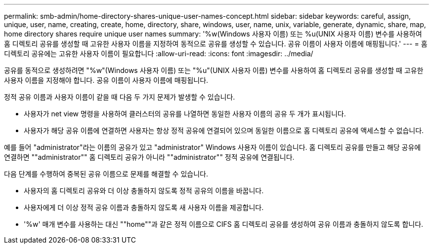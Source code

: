 ---
permalink: smb-admin/home-directory-shares-unique-user-names-concept.html 
sidebar: sidebar 
keywords: careful, assign, unique, user, name, creating, create, home, directory, share, windows, user, name, unix, variable, generate, dynamic, share, map, home directory shares require unique user names 
summary: '%w(Windows 사용자 이름) 또는 %u(UNIX 사용자 이름) 변수를 사용하여 홈 디렉토리 공유를 생성할 때 고유한 사용자 이름을 지정하여 동적으로 공유를 생성할 수 있습니다. 공유 이름이 사용자 이름에 매핑됩니다.' 
---
= 홈 디렉토리 공유에는 고유한 사용자 이름이 필요합니다
:allow-uri-read: 
:icons: font
:imagesdir: ../media/


[role="lead"]
공유를 동적으로 생성하려면 "%w"(Windows 사용자 이름) 또는 "%u"(UNIX 사용자 이름) 변수를 사용하여 홈 디렉토리 공유를 생성할 때 고유한 사용자 이름을 지정해야 합니다. 공유 이름이 사용자 이름에 매핑됩니다.

정적 공유 이름과 사용자 이름이 같을 때 다음 두 가지 문제가 발생할 수 있습니다.

* 사용자가 net view 명령을 사용하여 클러스터의 공유를 나열하면 동일한 사용자 이름의 공유 두 개가 표시됩니다.
* 사용자가 해당 공유 이름에 연결하면 사용자는 항상 정적 공유에 연결되어 있으며 동일한 이름으로 홈 디렉토리 공유에 액세스할 수 없습니다.


예를 들어 "administrator"라는 이름의 공유가 있고 "administrator" Windows 사용자 이름이 있습니다. 홈 디렉토리 공유를 만들고 해당 공유에 연결하면 ""administrator"" 홈 디렉토리 공유가 아니라 ""administrator"" 정적 공유에 연결됩니다.

다음 단계를 수행하여 중복된 공유 이름으로 문제를 해결할 수 있습니다.

* 사용자의 홈 디렉토리 공유와 더 이상 충돌하지 않도록 정적 공유의 이름을 바꿉니다.
* 사용자에게 더 이상 정적 공유 이름과 충돌하지 않도록 새 사용자 이름을 제공합니다.
* '%w' 매개 변수를 사용하는 대신 ""home""과 같은 정적 이름으로 CIFS 홈 디렉토리 공유를 생성하여 공유 이름과 충돌하지 않도록 합니다.

